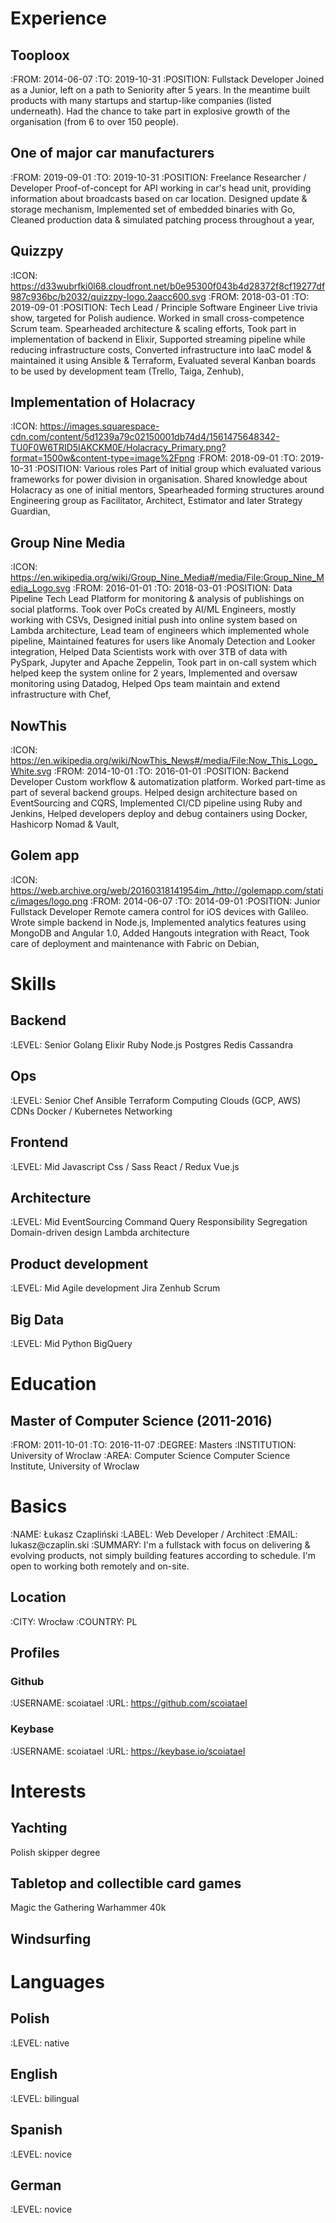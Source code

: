 * Experience
** Tooploox
    :FROM: 2014-06-07
    :TO: 2019-10-31
    :POSITION: Fullstack Developer
    Joined as a Junior, left on a path to Seniority after 5 years. In the meantime built products with many startups and startup-like companies (listed underneath). Had the chance to take part in explosive growth of the organisation (from 6 to over 150 people).
** One of major car manufacturers
    :FROM: 2019-09-01
    :TO: 2019-10-31
    :POSITION: Freelance Researcher / Developer
    Proof-of-concept for API working in car's head unit, providing information about broadcasts based on car location.
    Designed update & storage mechanism,
    Implemented set of embedded binaries with Go,
    Cleaned production data & simulated patching process throughout a year,
** Quizzpy
    :ICON: https://d33wubrfki0l68.cloudfront.net/b0e95300f043b4d28372f8cf19277df987c936bc/b2032/quizzpy-logo.2aacc600.svg
    :FROM: 2018-03-01
    :TO: 2019-09-01
    :POSITION: Tech Lead / Principle Software Engineer
    Live trivia show, targeted for Polish audience. Worked in small cross-competence Scrum team.
    Spearheaded architecture & scaling efforts,
    Took part in implementation of backend in Elixir,
    Supported streaming pipeline while reducing infrastructure costs,
    Converted infrastructure into IaaC model & maintained it using Ansible & Terraform,
    Evaluated several Kanban boards to be used by development team (Trello, Taiga, Zenhub),
** Implementation of Holacracy
    :ICON: https://images.squarespace-cdn.com/content/5d1239a79c02150001db74d4/1561475648342-TU0F0W6TRID5IAKCKM0E/Holacracy_Primary.png?format=1500w&content-type=image%2Fpng
    :FROM: 2018-09-01
    :TO: 2019-10-31
    :POSITION: Various roles
    Part of initial group which evaluated various frameworks for power division in organisation.
    Shared knowledge about Holacracy as one of initial mentors,
    Spearheaded forming structures around Engineering group as Facilitator, Architect, Estimator and later Strategy Guardian,
** Group Nine Media
    :ICON: https://en.wikipedia.org/wiki/Group_Nine_Media#/media/File:Group_Nine_Media_Logo.svg
    :FROM: 2016-01-01
    :TO: 2018-03-01
    :POSITION: Data Pipeline Tech Lead
    Platform for monitoring & analysis of publishings on social platforms.
    Took over PoCs created by AI/ML Engineers, mostly working with CSVs,
    Designed initial push into online system based on Lambda architecture,
    Lead team of engineers which implemented whole pipeline,
    Maintained features for users like Anomaly Detection and Looker integration,
    Helped Data Scientists work with over 3TB of data with PySpark, Jupyter and Apache Zeppelin,
    Took part in on-call system which helped keep the system online for 2 years,
    Implemented and oversaw monitoring using Datadog,
    Helped Ops team maintain and extend infrastructure with Chef,
** NowThis
    :ICON: https://en.wikipedia.org/wiki/NowThis_News#/media/File:Now_This_Logo_White.svg
    :FROM: 2014-10-01
    :TO: 2016-01-01
    :POSITION: Backend Developer
    Custom workflow & automatization platform. Worked part-time as part of several backend groups.
    Helped design architecture based on EventSourcing and CQRS,
    Implemented CI/CD pipeline using Ruby and Jenkins,
    Helped developers deploy and debug containers using Docker, Hashicorp Nomad & Vault,
** Golem app
    :ICON: https://web.archive.org/web/20160318141954im_/http://golemapp.com/static/images/logo.png
    :FROM: 2014-06-07
    :TO: 2014-09-01
    :POSITION: Junior Fullstack Developer
    Remote camera control for iOS devices with Galileo.
    Wrote simple backend in Node.js,
    Implemented analytics features using MongoDB and Angular 1.0,
    Added Hangouts integration with React,
    Took care of deployment and maintenance with Fabric on Debian,
* Skills
** Backend
   :LEVEL: Senior
    Golang
    Elixir
    Ruby
    Node.js
    Postgres
    Redis
    Cassandra
** Ops
   :LEVEL: Senior
    Chef
    Ansible
    Terraform
    Computing Clouds (GCP, AWS)
    CDNs
    Docker / Kubernetes
    Networking
** Frontend
   :LEVEL: Mid
    Javascript
    Css / Sass
    React / Redux
    Vue.js
** Architecture
   :LEVEL: Mid
    EventSourcing
    Command Query Responsibility Segregation
    Domain-driven design
    Lambda architecture
** Product development
   :LEVEL: Mid
    Agile development
    Jira
    Zenhub
    Scrum
** Big Data
   :LEVEL: Mid
    Python
    BigQuery
* Education
** Master of Computer Science (2011-2016)
   :FROM: 2011-10-01
   :TO: 2016-11-07
   :DEGREE: Masters
   :INSTITUTION: University of Wroclaw
   :AREA: Computer Science
  Computer Science Institute, University of Wroclaw
* Basics
  :NAME: Łukasz Czapliński
  :LABEL: Web Developer / Architect
  :EMAIL: lukasz@czaplin.ski
  :SUMMARY: I'm a fullstack with focus on delivering & evolving products, not simply building features according to schedule. I'm open to working both remotely and on-site.
** Location
   :CITY: Wrocław
   :COUNTRY: PL
** Profiles
*** Github
    :USERNAME: scoiatael
    :URL: https://github.com/scoiatael
*** Keybase
    :USERNAME: scoiatael
    :URL: https://keybase.io/scoiatael
* Interests
** Yachting
    Polish skipper degree
** Tabletop and collectible card games
    Magic the Gathering
    Warhammer 40k
** Windsurfing
* Languages
** Polish
    :LEVEL: native
** English
    :LEVEL: bilingual
** Spanish
    :LEVEL: novice
** German
    :LEVEL: novice
